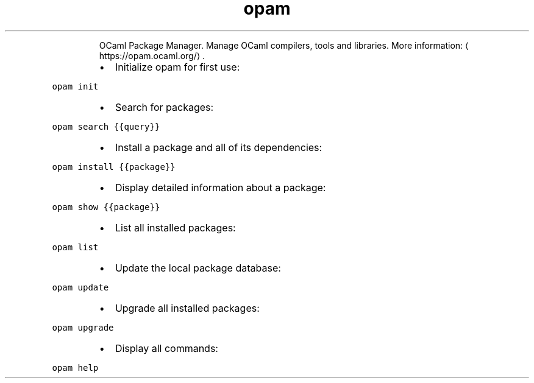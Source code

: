 .TH opam
.PP
.RS
OCaml Package Manager.
Manage OCaml compilers, tools and libraries.
More information: \[la]https://opam.ocaml.org/\[ra]\&.
.RE
.RS
.IP \(bu 2
Initialize opam for first use:
.RE
.PP
\fB\fCopam init\fR
.RS
.IP \(bu 2
Search for packages:
.RE
.PP
\fB\fCopam search {{query}}\fR
.RS
.IP \(bu 2
Install a package and all of its dependencies:
.RE
.PP
\fB\fCopam install {{package}}\fR
.RS
.IP \(bu 2
Display detailed information about a package:
.RE
.PP
\fB\fCopam show {{package}}\fR
.RS
.IP \(bu 2
List all installed packages:
.RE
.PP
\fB\fCopam list\fR
.RS
.IP \(bu 2
Update the local package database:
.RE
.PP
\fB\fCopam update\fR
.RS
.IP \(bu 2
Upgrade all installed packages:
.RE
.PP
\fB\fCopam upgrade\fR
.RS
.IP \(bu 2
Display all commands:
.RE
.PP
\fB\fCopam help\fR
